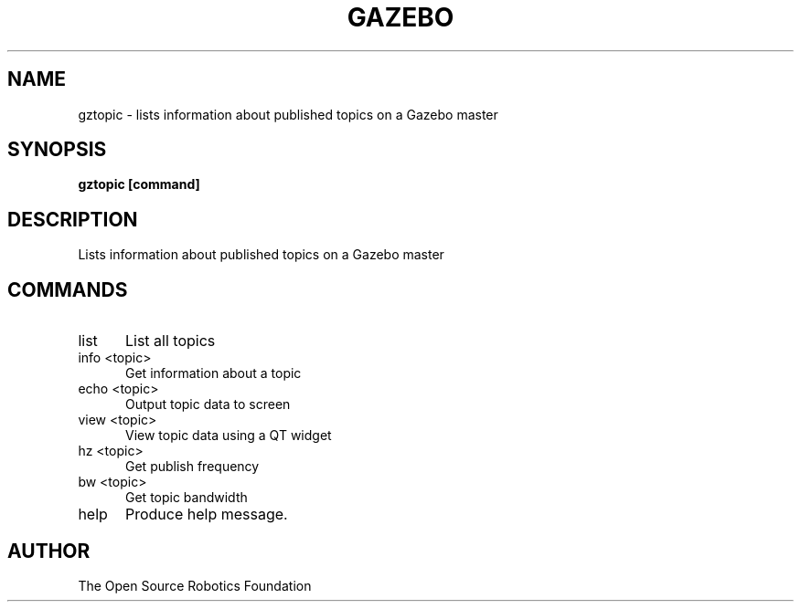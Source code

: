.TH GAZEBO 1

.SH NAME

gztopic \- lists information about published topics on a Gazebo master

.SH SYNOPSIS

.B gztopic [command]

.SH DESCRIPTION

Lists information about published topics on a Gazebo master

.SH COMMANDS
.TP 5
list
List all topics
.TP 5
info <topic>
Get information about a topic
.TP 5
echo <topic>
Output topic data to screen
.TP 5
view <topic>
View topic data using a QT widget
.TP 5
hz <topic>
Get publish frequency
.TP 5
bw <topic>
Get topic bandwidth
.TP 5
help
Produce help message.

.SH AUTHOR

The Open Source Robotics Foundation
